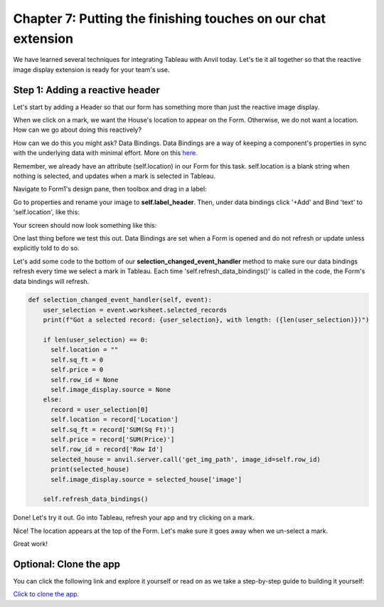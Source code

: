 Chapter 7: Putting the finishing touches on our chat extension
===============================

We have learned several techniques for integrating Tableau with Anvil today. Let's tie it all together so that the reactive image display extension is ready for your team's use.


Step 1: Adding a reactive header 
~~~~~~~~~~~~~~~~~~~~
Let's start by adding a Header so that our form has something more than just the reactive image display.

When we click on a mark, we want the House's location to appear on the Form. Otherwise, we do not want a location. How can we go about doing this reactively?

How can we do this you might ask? Data Bindings. Data Bindings are a way of keeping a component's properties in sync with the underlying data with minimal effort. More on this `here. <https://anvil.works/docs/client/data-bindings>`_

Remember, we already have an attribute (self.location) in our Form for this task. self.location is a blank string when nothing is selected, and updates when a mark is selected in Tableau.

Navigate to Form1's design pane, then toolbox and drag in a label:

.. image:: images/41-label.png

Go to properties and rename your image to **self.label_header**. Then, under data bindings click '+Add' and Bind 'text' to 'self.location', like this:

.. image:: images/43-added-data-binding.png

Your screen should now look something like this:

.. image:: images/42-after-adding-label-header.png

One last thing before we test this out. Data Bindings are set when a Form is opened and do not refresh or update unless explicitly told to do so. 

Let's add some code to the bottom of our **selection_changed_event_handler** method to make sure our data bindings refresh every time we select a mark in Tableau. Each time 'self.refresh_data_bindings()' is called in the code, the Form's data bindings will refresh.

.. code-block:: python

    def selection_changed_event_handler(self, event):
        user_selection = event.worksheet.selected_records
        print(f"Got a selected record: {user_selection}, with length: ({len(user_selection)})")

        if len(user_selection) == 0:
          self.location = ""
          self.sq_ft = 0
          self.price = 0
          self.row_id = None
          self.image_display.source = None
        else:
          record = user_selection[0]
          self.location = record['Location']
          self.sq_ft = record['SUM(Sq Ft)']
          self.price = record['SUM(Price)']
          self.row_id = record['Row Id']
          selected_house = anvil.server.call('get_img_path', image_id=self.row_id)
          print(selected_house)
          self.image_display.source = selected_house['image']
        
        self.refresh_data_bindings()

Done! Let's try it out. Go into Tableau, refresh your app and try clicking on a mark.

.. image:: images/44-done-1.png

Nice! The location appears at the top of the Form. Let's make sure it goes away when we un-select a mark. 

.. image:: images/44-done-2.png

Great work!


Optional: Clone the app
~~~~~~~~~~~~~~~~~~


You can click the following link and explore it yourself or read on as we take a step-by-step guide to building it yourself:

`Click to clone the app. <https://anvil.works/build#clone:22IOPICN5NFTLGAG=NWE55F7OY5T6MIK3K73OQ5L3|7NA5SUPERPMMYP3A=2JADDUGUJKHP3VC5U6AI4IV5>`_



